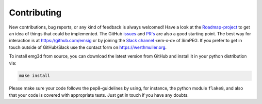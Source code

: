 Contributing
============

.. todo::

    Rework this for version 1.

    dev reqs, all the tools, etc

New contributions, bug reports, or any kind of feedback is always welcomed!
Have a look at the `Roadmap-project
<https://github.com/emsig/emg3d/projects/1>`_ to get an idea of things that
could be implemented. The GitHub `issues
<https://github.com/emsig/emg3d/issues>`_ and
`PR's <https://github.com/emsig/emg3d/pulls>`_ are also a good starting
point. The best way for interaction is at https://github.com/emsig or by
joining the `Slack channel <http://slack.simpeg.xyz>`_ «em-x-d» of SimPEG. If
you prefer to get in touch outside of GitHub/Slack use the contact form on
https://werthmuller.org.

To install emg3d from source, you can download the latest version from GitHub
and install it in your python distribution via:

.. code-block:: console

   make install

Please make sure your code follows the pep8-guidelines by using, for instance,
the python module ``flake8``, and also that your code is covered with
appropriate tests. Just get in touch if you have any doubts.
